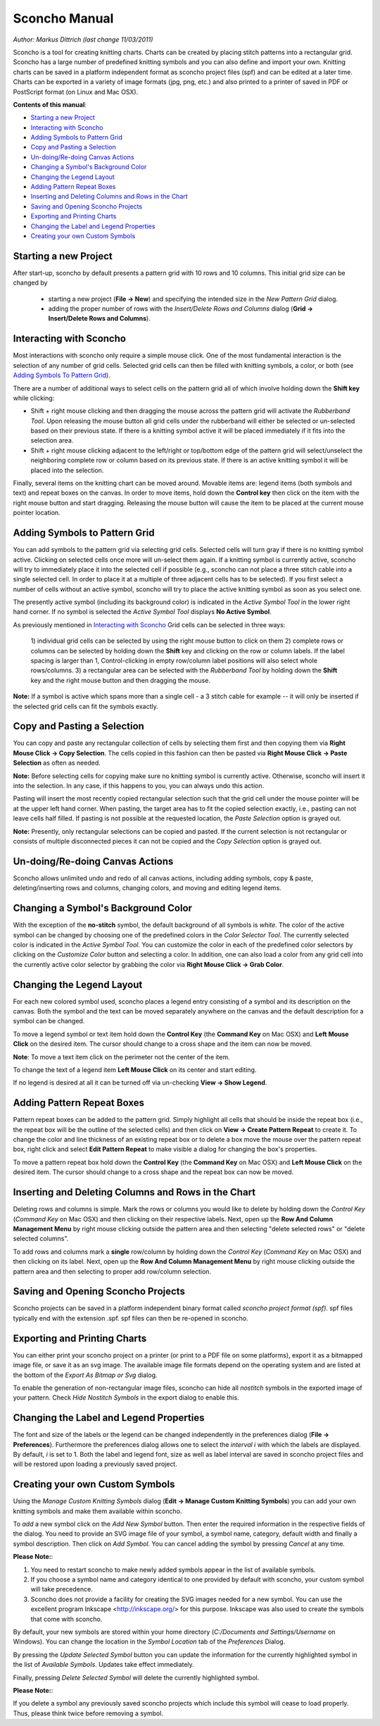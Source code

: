 Sconcho Manual
--------------

*Author: Markus Dittrich (last change 11/03/2011)*

Sconcho is a tool for creating knitting charts. Charts can be created by 
placing stitch patterns into a rectangular grid. Sconcho has a large
number of predefined knitting symbols and you can also define and import
your own. Knitting charts can be saved in a platform independent format 
as sconcho project files (spf) and can be edited at a later time. Charts 
can be exported in a variety of image formats (jpg, png, etc.) and also 
printed to a printer of saved in PDF or PostScript format (on Linux and
Mac OSX).


**Contents of this manual**:

* `Starting a new Project`_
* `Interacting with Sconcho`_
* `Adding Symbols to Pattern Grid`_
* `Copy and Pasting a Selection`_
* `Un-doing/Re-doing Canvas Actions`_
* `Changing a Symbol's Background Color`_ 
* `Changing the Legend Layout`_
* `Adding Pattern Repeat Boxes`_
* `Inserting and Deleting Columns and Rows in the Chart`_
* `Saving and Opening Sconcho Projects`_
* `Exporting and Printing Charts`_
* `Changing the Label and Legend Properties`_
* `Creating your own Custom Symbols`_


Starting a new Project
~~~~~~~~~~~~~~~~~~~~~~

After start-up, sconcho by default presents a pattern grid with 10 rows and
10 columns. This initial grid size can be changed by 

  * starting a new project (**File -> New**) and specifying the intended size in the *New Pattern Grid* dialog.

  * adding the proper number of rows with the *Insert/Delete Rows and Columns* dialog (**Grid -> Insert/Delete Rows and Columns**).


Interacting with Sconcho
~~~~~~~~~~~~~~~~~~~~~~~~

Most interactions with sconcho only require a simple mouse click. One of
the most fundamental interaction is the selection of any number of grid
cells. Selected grid cells can then be filled with knitting symbols, 
a color, or both (see `Adding Symbols To Pattern Grid`_).

There are a number of additional ways to select cells on the pattern grid 
all of which involve holding down the **Shift key** while clicking:

* Shift + right mouse clicking and then dragging the mouse across the 
  pattern grid will activate the *Rubberband Tool*. 
  Upon releasing the mouse button all 
  grid cells under the rubberband will either be selected or un-selected 
  based on their previous state. If there is a knitting symbol active it 
  will be placed immediately if it fits into the selection area.

* Shift + right mouse clicking adjacent to the left/right or top/bottom 
  edge of the pattern grid will select/unselect the neighboring complete 
  row or column based on its previous state. If there 
  is an active knitting symbol it will be placed into the selection.

Finally, several items on the knitting chart can be moved around. Movable 
items are: legend items (both symbols and text) and repeat boxes on the 
canvas. In order to move items, hold down the **Control key** then click 
on the item with the right mouse button and start dragging. Releasing the 
mouse button will cause the item to be placed at the current 
mouse pointer location.


Adding Symbols to Pattern Grid
~~~~~~~~~~~~~~~~~~~~~~~~~~~~~~

You can add symbols to the pattern grid via selecting grid cells. Selected
cells will turn gray if there is no knitting symbol active. Clicking on
selected cells once more will un-select them again. If a knitting symbol 
is currently active, sconcho will try to immediately place it into the 
selected cell if possible (e.g., sconcho can not place a three stitch 
cable into a single selected cell. In order to place it at a multiple of 
three adjacent cells has to be selected). If you first select a number
of cells without an active symbol, sconcho will try to place the active
knitting symbol as soon as you select one.

The presently active symbol (including its background color) is indicated 
in the *Active Symbol Tool* in the lower right hand corner. If no symbol is 
selected the *Active Symbol Tool* displays **No Active Symbol**.

As previously mentioned in `Interacting with Sconcho`_ Grid cells can be 
selected in three ways:

  1) individual grid cells can be selected by using the right mouse button 
  to click on them
  2) complete rows or columns can be selected by holding down the 
  **Shift** key and clicking on the row or column labels. If the label 
  spacing is larger than 1, Control-clicking in empty row/column label 
  positions will also select whole rows/columns.
  3) a rectangular area can be selected with the *Rubberband Tool* by 
  holding down the **Shift** key and the right mouse button and then 
  dragging the mouse.

**Note:** If a symbol is active which spans more than a single
cell - a 3 stitch cable for example -- it will only
be inserted if the selected grid cells can fit the symbols 
exactly.


Copy and Pasting a Selection
~~~~~~~~~~~~~~~~~~~~~~~~~~~~~

You can copy and paste any rectangular collection of cells by selecting 
them first and then copying them via
**Right Mouse Click -> Copy Selection**. The cells copied in this fashion
can then be pasted via **Right Mouse Click -> Paste Selection** as 
often as needed. 

**Note:** Before selecting cells for copying make sure no knitting
symbol is currently active. Otherwise, sconcho will insert it into 
the selection. In any case, if this happens to you, you can always undo 
this action.

Pasting will insert the most recently copied rectangular selection such 
that the grid cell under the mouse pointer will be at the upper left 
hand corner. When pasting, the target area has to fit the copied selection 
exactly, i.e., pasting can not leave cells half filled. If pasting is not
possible at the requested location, the *Paste Selection* option is grayed 
out.

**Note:** Presently, only rectangular selections can be copied and pasted. 
If the current selection is not rectangular or consists of multiple 
disconnected pieces it can not be copied and the *Copy Selection* option 
is grayed out.



Un-doing/Re-doing Canvas Actions
~~~~~~~~~~~~~~~~~~~~~~~~~~~~~~~~~

Sconcho allows unlimited undo and redo of all canvas actions,
including adding symbols, copy & paste, deleting/inserting rows and 
columns, changing colors, and moving and editing legend items.


Changing a Symbol's Background Color
~~~~~~~~~~~~~~~~~~~~~~~~~~~~~~~~~~~~

With the exception of the **no-stitch** symbol, the default background of
all symbols is *white*. The color of the active symbol can be changed
by choosing one of the predefined colors in the *Color Selector Tool*.
The currently selected color is indicated in the *Active Symbol Tool*.
You can customize the color in each of the predefined color selectors by 
clicking on the *Customize Color* button and selecting a color.
In addition, one can also load a color from any grid cell into the 
currently active color selector by grabbing the color via 
**Right Mouse Click -> Grab Color**.



Changing the Legend Layout
~~~~~~~~~~~~~~~~~~~~~~~~~~

For each new colored symbol used, sconcho places a legend entry
consisting of a symbol and its description on the canvas. Both the symbol 
and the text can be moved separately anywhere on the canvas and the 
default description for a symbol can be changed.

To move a legend symbol or text item hold down the **Control Key**
(the **Command Key** on Mac OSX) and **Left Mouse Click** on the
desired item. The cursor should change to a cross shape and
the item can now be moved. 

**Note**: To move a text item click on the perimeter not the center
of the item.

To change the text of a legend item **Left Mouse Click** on its 
center and start editing.

If no legend is desired at all it can be turned off via un-checking
**View -> Show Legend**.  


Adding Pattern Repeat Boxes
~~~~~~~~~~~~~~~~~~~~~~~~~~~

Pattern repeat boxes can be added to the pattern grid. Simply highlight
all cells that should be inside the repeat box (i.e., the repeat box will
be the outline of the selected cells) and then click on
**View -> Create Pattern Repeat** to create it. To change the color and
line thickness of an existing repeat box or to delete a box move the mouse
over the pattern repeat box, right click and select **Edit Pattern Repeat**
to make visible a dialog for changing the box's properties.

To move a pattern repeat box hold down the **Control Key**
(the **Command Key** on Mac OSX) and **Left Mouse Click** on the
desired item. The cursor should change to a cross shape and the
repeat box can now be moved.


Inserting and Deleting Columns and Rows in the Chart
~~~~~~~~~~~~~~~~~~~~~~~~~~~~~~~~~~~~~~~~~~~~~~~~~~~~

Deleting rows and columns is simple. Mark the rows or columns you
would like to delete by holding down the *Control Key* (*Command Key* 
on Mac OSX) and then clicking on their respective labels. Next, open 
up the **Row And Column Management Menu** by right mouse clicking 
outside the pattern area and then selecting "delete selected rows" 
or "delete selected columns".

To add rows and columns mark a **single** row/column by holding down 
the *Control Key* (*Command Key* on Mac OSX) and then clicking on 
its label. Next, open up the **Row And Column Management Menu** by 
right mouse clicking outside the pattern area and then selecting 
to proper add row/column selection.


Saving and Opening Sconcho Projects
~~~~~~~~~~~~~~~~~~~~~~~~~~~~~~~~~~~

Sconcho projects can be saved in a platform independent binary 
format called *sconcho project format (spf)*. spf files typically end
with the extension .spf. spf files can then be re-opened in sconcho.



Exporting and Printing Charts
~~~~~~~~~~~~~~~~~~~~~~~~~~~~~

You can either print your sconcho project on a printer (or print
to a PDF file on some platforms), export it as a bitmapped image
file, or save it as an svg image. The available image file formats 
depend on the operating system and are listed at the bottom of
the *Export As Bitmap or Svg* dialog.

To enable the generation of non-rectangular image files, sconcho can 
hide all *nostitch* symbols in the exported image of your pattern.
Check *Hide Nostitch Symbols* in the export dialog to enable this.



Changing the Label and Legend Properties
~~~~~~~~~~~~~~~~~~~~~~~~~~~~~~~~~~~~~~~~

The font and size of the labels or the legend can be changed independently 
in the preferences dialog (**File -> Preferences**). Furthermore the 
preferences dialog allows one to select the *interval i* with which the 
labels are displayed. By default, *i* is set to 1. Both the label and 
legend font, size as well as label interval are saved in sconcho project 
files and will be restored upon loading a previously saved project.


Creating your own Custom Symbols
~~~~~~~~~~~~~~~~~~~~~~~~~~~~~~~~

Using the *Manage Custom Knitting Symbols* dialog (**Edit -> Manage Custom
Knitting Symbols**) you can add your own knitting symbols and make them
available within sconcho. 

To *add* a new symbol click on the *Add New Symbol* button. Then enter the
required information in the respective fields of the dialog. You need to provide
an SVG image file of your symbol, a symbol name, category, default
width and finally a symbol description. Then click on *Add Symbol*.
You can cancel adding the symbol by pressing *Cancel* at any time.

**Please Note:**: 

1. You need to restart sconcho to make newly added symbols appear in the list of available symbols. 
2. If you choose a symbol name and category identical to one provided by default with sconcho, your custom symbol will take precedence.
3. Sconcho does not provide a facility for creating the SVG images needed for a new symbol. You can use the excellent program Inkscape <http://inkscape.org/> for this purpose. Inkscape was also used to create the symbols that come with sconcho.

By default, your new symbols are stored within your home directory 
(*C:/Documents and Settings/Username* on Windows). You can change the location 
in the *Symbol Location* tab of the *Preferences* Dialog.

By pressing the *Update Selected Symbol* button you can update the information
for the currently highlighted symbol in the list of *Available Symbols*.
Updates take effect immediately.

Finally, pressing *Delete Selected Symbol* will delete the currently highlighted
symbol. 

**Please Note:**:

If you delete a symbol any previously saved sconcho projects which include
this symbol will cease to load properly. Thus, please think twice before 
removing a symbol.





